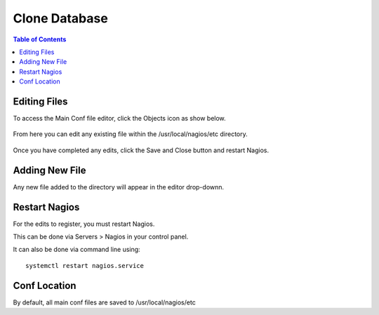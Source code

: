 .. This is a comment. Note how any initial comments are moved by
   transforms to after the document title, subtitle, and docinfo.

.. demo.rst from: http://docutils.sourceforge.net/docs/user/rst/demo.txt

.. |EXAMPLE| image:: static/yi_jing_01_chien.jpg
   :width: 1em

***************************
Clone Database
***************************

.. contents:: Table of Contents

Editing Files
==============

To access the Main Conf file editor, click the Objects icon as show below.

      .. image:: _static/nagios-main-tab.png

      
  
From here you can edit any existing file within the /usr/local/nagios/etc directory.


      .. image:: _static/nagios-conf-select.png 
      

Once you have completed any edits, click the Save and Close button and restart Nagios.
     

Adding New File
===================

Any new file added to the directory will appear in the editor drop-downn.


Restart Nagios
=============

For the edits to register, you must restart Nagios.

This can be done via Servers > Nagios in your control panel.

It can also be done via command line using::

    systemctl restart nagios.service
    
 

Conf Location
===============

By default, all main conf files are saved to /usr/local/nagios/etc   




